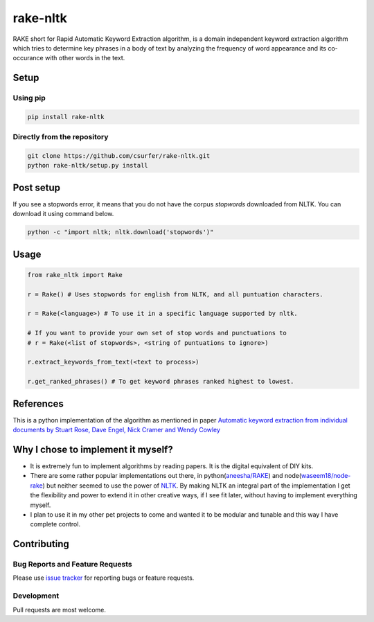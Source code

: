 rake-nltk
=========

|pypiv| |pyv| |Licence| |Build Status| |Coverage Status| |Thanks|

RAKE short for Rapid Automatic Keyword Extraction algorithm, is a domain
independent keyword extraction algorithm which tries to determine key
phrases in a body of text by analyzing the frequency of word appearance
and its co-occurance with other words in the text.

|Demo|

Setup
-----

Using pip
~~~~~~~~~

.. code:: bash

    pip install rake-nltk

Directly from the repository
~~~~~~~~~~~~~~~~~~~~~~~~~~~~

.. code:: bash

    git clone https://github.com/csurfer/rake-nltk.git
    python rake-nltk/setup.py install

Post setup
----------

If you see a stopwords error, it means that you do not have the corpus
`stopwords` downloaded from NLTK. You can download it using command below.

.. code:: bash

    python -c "import nltk; nltk.download('stopwords')"

Usage
-----

.. code:: python

    from rake_nltk import Rake

    r = Rake() # Uses stopwords for english from NLTK, and all puntuation characters.

    r = Rake(<language>) # To use it in a specific language supported by nltk.

    # If you want to provide your own set of stop words and punctuations to
    # r = Rake(<list of stopwords>, <string of puntuations to ignore>)

    r.extract_keywords_from_text(<text to process>)

    r.get_ranked_phrases() # To get keyword phrases ranked highest to lowest.

References
----------

This is a python implementation of the algorithm as mentioned in paper
`Automatic keyword extraction from individual documents by Stuart Rose,
Dave Engel, Nick Cramer and Wendy Cowley`_

Why I chose to implement it myself?
-----------------------------------

-  It is extremely fun to implement algorithms by reading papers. It is
   the digital equivalent of DIY kits.
-  There are some rather popular implementations out there, in python(\ `aneesha/RAKE`_) and
   node(\ `waseem18/node-rake`_) but neither seemed to use the power of `NLTK`_. By making NLTK
   an integral part of the implementation I get the flexibility and power to extend it in other
   creative ways, if I see fit later, without having to implement everything myself.
-  I plan to use it in my other pet projects to come and wanted it to be
   modular and tunable and this way I have complete control.

Contributing
------------

Bug Reports and Feature Requests
~~~~~~~~~~~~~~~~~~~~~~~~~~~~~~~~

Please use `issue tracker`_ for reporting bugs or feature requests.

Development
~~~~~~~~~~~

Pull requests are most welcome.

.. _Automatic keyword extraction from individual documents by Stuart Rose, Dave Engel, Nick Cramer and Wendy Cowley: https://www.researchgate.net/profile/Stuart_Rose/publication/227988510_Automatic_Keyword_Extraction_from_Individual_Documents/links/55071c570cf27e990e04c8bb.pdf
.. _aneesha/RAKE: https://github.com/aneesha/RAKE
.. _waseem18/node-rake: https://github.com/waseem18/node-rake
.. _NLTK: http://www.nltk.org/
.. _issue tracker: https://github.com/csurfer/rake-nltk/issues

.. |Build Status| image:: https://travis-ci.org/csurfer/rake-nltk.svg?branch=master
   :target: https://travis-ci.org/csurfer/rake-nltk
.. |Licence| image:: https://img.shields.io/badge/license-MIT-blue.svg
   :target: https://raw.githubusercontent.com/csurfer/rake-nltk/master/LICENSE
.. |Coverage Status| image:: https://coveralls.io/repos/github/csurfer/rake-nltk/badge.svg?branch=master
   :target: https://coveralls.io/github/csurfer/rake-nltk?branch=master
.. |Demo| image:: http://i.imgur.com/wVOzU7y.gif
.. |pypiv| image:: https://img.shields.io/pypi/v/rake-nltk.svg
   :target: https://pypi.python.org/pypi/rake-nltk
.. |pyv| image:: https://img.shields.io/pypi/pyversions/rake-nltk.svg
   :target: https://pypi.python.org/pypi/rake-nltk
.. |Thanks| image:: https://img.shields.io/badge/Say%20Thanks-!-1EAEDB.svg
   :target: https://saythanks.io/to/csurfer
